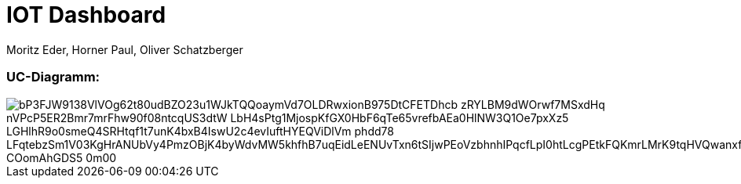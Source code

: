 = IOT Dashboard
Moritz Eder, Horner Paul, Oliver Schatzberger
ifndef::imagesdir[:imagesdir: images]

=== UC-Diagramm:

image::https://www.plantuml.com/plantuml/png/bP3FJW9138VlVOg62t80udBZO23u1WJkTQQoaymVd7OLDRwxionB975DtCFETDhcb-zRYLBM9dWOrwf7MSxdHq-nVPcP5ER2Bmr7mrFhw90f08ntcqUS3dtW-LbH4sPtg1MjospKfGX0HbF6qTe65vrefbAEa0HlNW3Q1Oe7pxXz5-LGHlhR9o0smeQ4SRHtqf1t7unK4bxB4IswU2c4evIuftHYEQViDlVm-phdd78_LFqtebzSm1V03KgHrANUbVy4PmzOBjK4byWdvMW5khfhB7uqEidLeENUvTxn6tSIjwPEoVzbhnhIPqcfLpI0htLcgPEtkFQKmrLMrK9tqHVQwanxfQfQtgBC-COomAhGDS5_0m00[]




